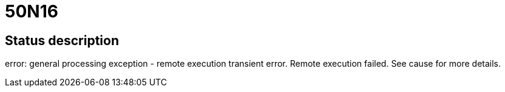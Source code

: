 = 50N16

== Status description
error: general processing exception - remote execution transient error. Remote execution failed. See cause for more details.
